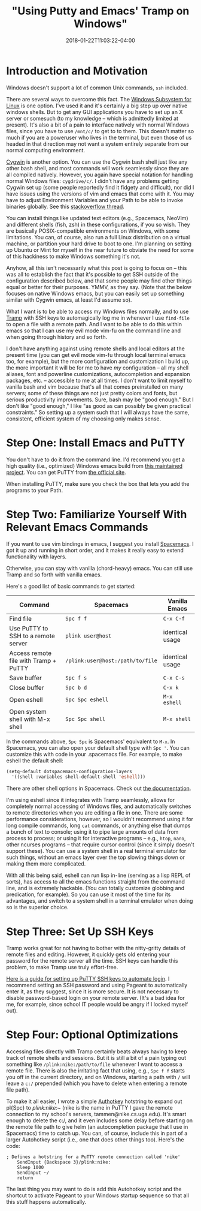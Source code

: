 #+HUGO_BASE_DIR: ../../
#+HUGO_SECTION: posts

#+TITLE: "Using Putty and Emacs' Tramp on Windows"
#+DATE: 2018-01-22T11:03:22-04:00
#+HUGO_CATEGORIES: "Computers/Software" "Productivity/Efficiency"
#+HUGO_TAGS: "workflow" "ssh" "remote work"

* Introduction and Motivation

Windows doesn't support a lot of common Unix commands, =ssh= included.

There are several ways to overcome this fact. The [[https://docs.microsoft.com/en-us/windows/wsl/install-win10][Windows Subsystem for Linux]] is one option. I've used it and it's certainly a big step up over native windows shells. But to get any GUI applications you have to set up an X server or somesuch (to my knowledge -- which is admittedly limited at present). It's also a bit of a pain to interface natively with normal Windows files, since you have to use =/mnt/c/= to get to to them. This doesn't matter so much if you are a poweruser who lives in the terminal, but even those of us headed in that direction may not want a system entirely separate from our normal computing environment.

[[https://cygwin.com/][Cygwin]] is another option. You can use the Cygwin bash shell just like any other bash shell, and most commands will work seamlessly since they are all compiled natively. However, you again have special notation for handling normal Windows files: =cygdrive/c/=. I didn't have any problems getting Cygwin set up (some people reportedly find it fidgety and difficult), nor did I have issues using the versions of vim and emacs that come with it. You may have to adjust Environment Variables and your Path to be able to invoke binaries globally. See this [[https://stackoverflow.com/questions/14797194/cygwin-ls-command-not-found][stackoverflow thread]].

You can install things like updated text editors (e.g., Spacemacs, NeoVim) and different shells (fish, zsh) in these configurations, if you so wish. They are basically POSIX-compatible environments on Windows, with some limitations. You can, of course, also run a full Linux distribution on a virtual machine, or partition your hard drive to boot to one. I'm planning on setting up Ubuntu or Mint for myself in the near future to obviate the need for some of this hackiness to make Windows something it's not.

Anyhow, all this isn't necessarily what this post is going to focus on -- this was all to establish the fact that it's possible to get SSH outside of the configuration described below, and that some people may find other things equal or better for their purposes. YMMV, as they say. (Note that the below focuses on native Windows emacs, but you can easily set up something similar with Cygwin emacs, at least I'd assume so).

What I want is to be able to access my Windows files normally, and to use [[https://www.emacswiki.org/emacs/TrampMode][Tramp]] with SSH keys to automagically log me in whenever I use =find-file= to open a file with a remote path. And I want to be able to do this within emacs so that I can use my evil mode vim-fu on the command line and when going through history and so forth.

I don't have anything against using remote shells and local editors at the present time (you can get evil mode vim-fu through local terminal emacs too, for example), but the more configuration and customization I build up, the more important it will be for me to have /my/ configuration -- all my shell aliases, font and powerline customizations, autocompletion and expansion packages, etc. -- accessible to me at all times. I don't want to limit myself to vanilla bash and vim because that's all that comes preinstalled on many servers; some of these things are not just pretty colors and fonts, but serious productivity improvements. Sure, bash may be "good enough." But I don't like "good enough," I like "as good as can possibly be given practical constraints." So setting up a system such that I will always have the same, consistent, efficient system of my choosing only makes sense.

* Step One: Install Emacs and PuTTY

You don't have to do it from the command line. I'd recommend you get a high quality (i.e., optimized) Windows emacs build from [[https://sourceforge.net/projects/emacsbinw64/][this maintained project]]. You can get PuTTY from [[https://www.putty.org/][the official site]].

When installing PuTTY, make sure you check the box that lets you add the programs to your Path.

* Step Two: Familiarize Yourself With Relevant Emacs Commands

If you want to use vim bindings in emacs, I suggest you install [[https://github.com/syl20bnr/spacemacs][Spacemacs]]. I got it up and running in short order, and it makes it really easy to extend functionality with layers.

Otherwise, you can stay with vanilla (chord-heavy) emacs. You can still use Tramp and so forth with vanilla emacs.

Here's a good list of basic commands to get started:

| Command                                 | Spacemacs                          | Vanilla Emacs     |
|-----------------------------------------+------------------------------------+-------------------|
| Find file                               | =Spc f f=                          | =C-x C-f=         |
| Use PuTTY to SSH to a remote server     | =plink user@host=                  | identical usage   |
| Access remote file with Tramp + PuTTY   | =/plink:user@host:/path/to/file=   | identical usage   |
| Save buffer                             | =Spc f s=                          | =C-x C-s=         |
| Close buffer                            | =Spc b d=                          | =C-x k=           |
| Open eshell                             | =Spc Spc eshell=                   | =M-x eshell=      |
| Open system shell with M-x shell        | =Spc Spc shell=                    | =M-x shell=       |

In the commands above, =Spc Spc= is Spacemacs' equivalent to =M-x=. In Spacemacs, you can also open your default shell type with =Spc '=. You can customize this with code in your .spacemacs file. For example, to make eshell the default shell:

#+BEGIN_SRC lisp
    (setq-default dotspacemacs-configuration-layers
      '((shell :variables shell-default-shell 'eshell)))
#+END_SRC

There are other shell options in Spacemacs. Check out [[https://github.com/syl20bnr/spacemacs/tree/master/layers/%2Btools/shell][the documentation]].

I'm using eshell since it integrates with Tramp seamlessly, allows for completely normal accessing of Windows files, and automatically switches to remote directories when you are editing a file in one. There are some performance considerations, however, so I wouldn't recommend using it for long compile commands, long =cat= commands, or anything else that dumps a bunch of text to console; using it to pipe large amounts of data from process to process; or using it for interactive programs -- e.g., =htop=, =nano=, other ncurses programs -- that require cursor control (since it simply doesn't support these). You can use a system shell in a real terminal emulator for such things, without an emacs layer over the top slowing things down or making them more complicated.

With all this being said, eshell can run lisp in-line (serving as a lisp REPL of sorts), has access to all the emacs functions straight from the command line, and is extremely hackable. (You can totally customize globbing and predication, for example). So you can use it most of the time for its advantages, and switch to a system shell in a terminal emulator when doing so is the superior choice.

* Step Three: Set Up SSH Keys

Tramp works great for not having to bother with the nitty-gritty details of remote files and editing. However, it quickly gets old entering your password for the remote server all the time. SSH keys can handle this problem, to make Tramp use truly effort-free.

[[https://www.howtoforge.com/ssh_key_based_logins_putty][Here is a guide for setting up PuTTY SSH keys to automate login]]. I recommend setting an SSH password and using Pageant to automatically enter it, as they suggest, since it is more secure. It is not necessary to disable password-based login on your remote server. (It's a bad idea for me, for example, since school IT people would be angry if I locked myself out).

* Step Four: Optional Optimizations

Accessing files directly with Tramp certainly beats always having to keep track of remote shells and sessions. But it is still a bit of a pain typing out something like =/plink:nike:/path/to/file= whenever I want to access a remote file. There is also the irritating fact that using, e.g., =Spc f f= starts you off in the current directory, and on Windows, starting a path with =/= will leave a =c:/= prepended (which you have to delete when entering a remote file path).

To make it all easier, I wrote a simple [[https://www.autohotkey.com/][Authotkey]] hotstring to expand out pl{Spc} to /plink:nike:~/ (nike is the name in PuTTY I gave the remote connection to my school's servers, tammen@nike.cs.uga.edu). It's smart enough to delete the c:/, and it even includes some delay before starting on the remote file path to give helm (an autocompletion package that I use in Spacemacs) time to catch up. You can, of course, include this in part of a larger Autohotkey script (i.e., one that does other things too). Here's the code:

#+BEGIN_EXAMPLE
    ; Defines a hotstring for a PuTTY remote connection called 'nike'
        SendInput {Backspace 3}/plink:nike:
        Sleep 1000
        SendInput ~/
        return
#+END_EXAMPLE

The last thing you may want to do is add this Autohotkey script and the shortcut to activate Pageant to your Windows startup sequence so that all this stuff happens automatically.
